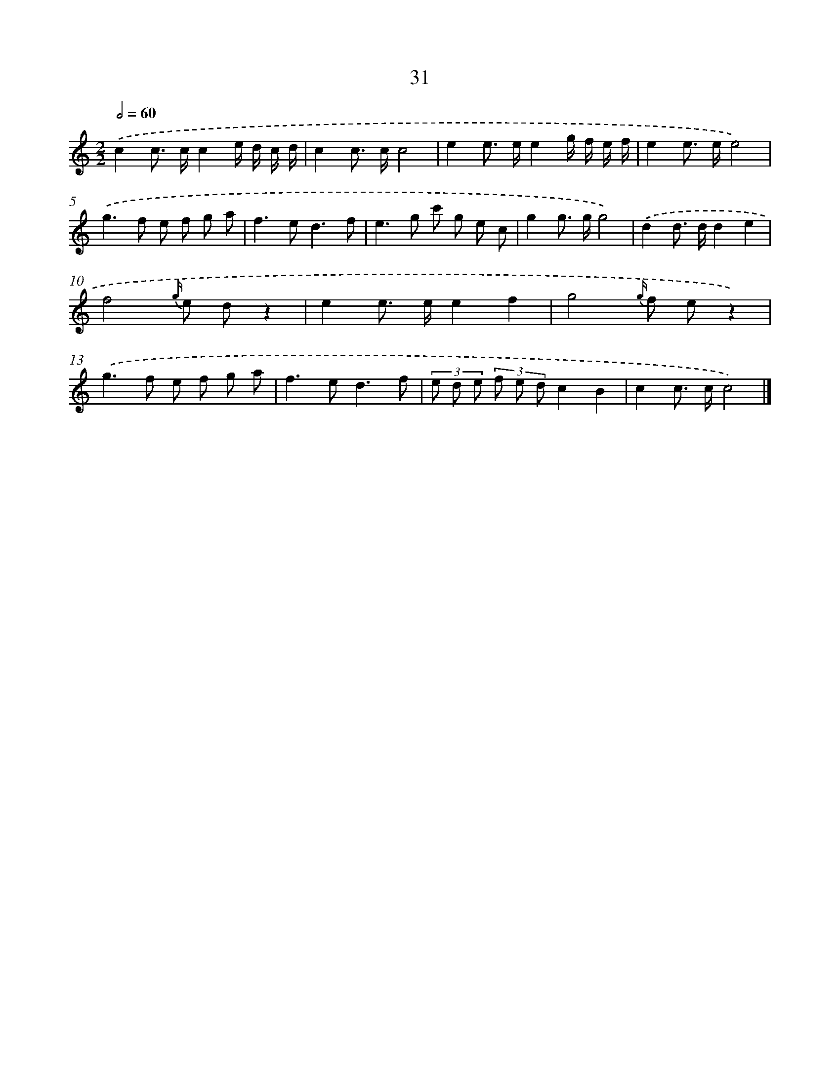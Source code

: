 X: 15790
T: 31
%%abc-version 2.0
%%abcx-abcm2ps-target-version 5.9.1 (29 Sep 2008)
%%abc-creator hum2abc beta
%%abcx-conversion-date 2018/11/01 14:37:57
%%humdrum-veritas 3480550096
%%humdrum-veritas-data 2879758062
%%continueall 1
%%barnumbers 0
L: 1/8
M: 2/2
Q: 1/2=60
K: C clef=treble
.('c2c> cc2e/ d/ c/ d/ |
c2c> cc4 |
e2e> ee2g/ f/ e/ f/ |
e2e> ee4) |
.('g2>f2 e f g a |
f2>e2d3f |
e2>g2 c' g e c |
g2g> gg4) |
.('d2d> dd2e2 |
f4{g/} e dz2 |
e2e> ee2f2 |
g4{g/} f ez2) |
.('g2>f2 e f g a |
f2>e2d3f |
(3e d e (3f e dc2B2 |
c2c> cc4) |]
